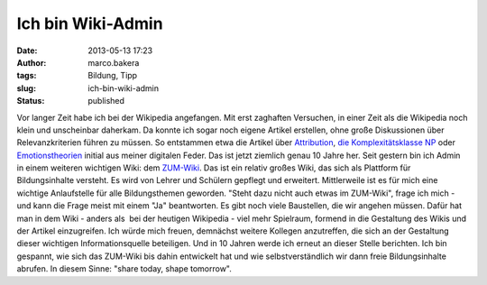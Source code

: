 Ich bin Wiki-Admin
##################
:date: 2013-05-13 17:23
:author: marco.bakera
:tags: Bildung, Tipp
:slug: ich-bin-wiki-admin
:status: published

|image0|

Vor langer Zeit habe ich bei der Wikipedia angefangen. Mit erst
zaghaften Versuchen, in einer Zeit als die Wikipedia noch klein und
unscheinbar daherkam. Da konnte ich sogar noch eigene Artikel
erstellen, ohne große Diskussionen über Relevanzkriterien führen zu
müssen. So entstammen etwa die Artikel über
`Attribution <http://de.wikipedia.org/w/index.php?title=Attribution&oldid=213425>`__,
`die Komplexitätsklasse
NP <http://de.wikipedia.org/w/index.php?title=NP_%28Komplexit%C3%A4tsklasse%29&oldid=213177>`__
oder
`Emotionstheorien <http://de.wikipedia.org/w/index.php?title=Emotionstheorien&oldid=215049>`__
initial aus meiner digitalen Feder. Das ist jetzt ziemlich genau 10
Jahre her.
Seit gestern bin ich Admin in einem weiteren wichtigen Wiki: dem
`ZUM-Wiki <http://wiki.zum.de/>`__. Das ist ein relativ großes Wiki,
das sich als Plattform für Bildungsinhalte versteht. Es wird von
Lehrer und Schülern gepflegt und erweitert. Mittlerweile ist es für
mich eine wichtige Anlaufstelle für alle Bildungsthemen geworden.
"Steht dazu nicht auch etwas im ZUM-Wiki", frage ich mich - und kann
die Frage meist mit einem "Ja" beantworten. Es gibt noch viele
Baustellen, die wir angehen müssen. Dafür hat man in dem Wiki - anders
als  bei der heutigen Wikipedia - viel mehr Spielraum, formend in die
Gestaltung des Wikis und der Artikel einzugreifen. Ich würde mich
freuen, demnächst weitere Kollegen anzutreffen, die sich an der
Gestaltung dieser wichtigen Informationsquelle beteiligen.
Und in 10 Jahren werde ich erneut an dieser Stelle berichten. Ich bin
gespannt, wie sich das ZUM-Wiki bis dahin entwickelt hat und wie
selbstverständlich wir dann freie Bildungsinhalte abrufen.
In diesem Sinne: "share today, shape tomorrow".

.. |image0| image:: {filename}images/ZUM-Wiki.PNG
   :width: 320px
   :height: 236px

